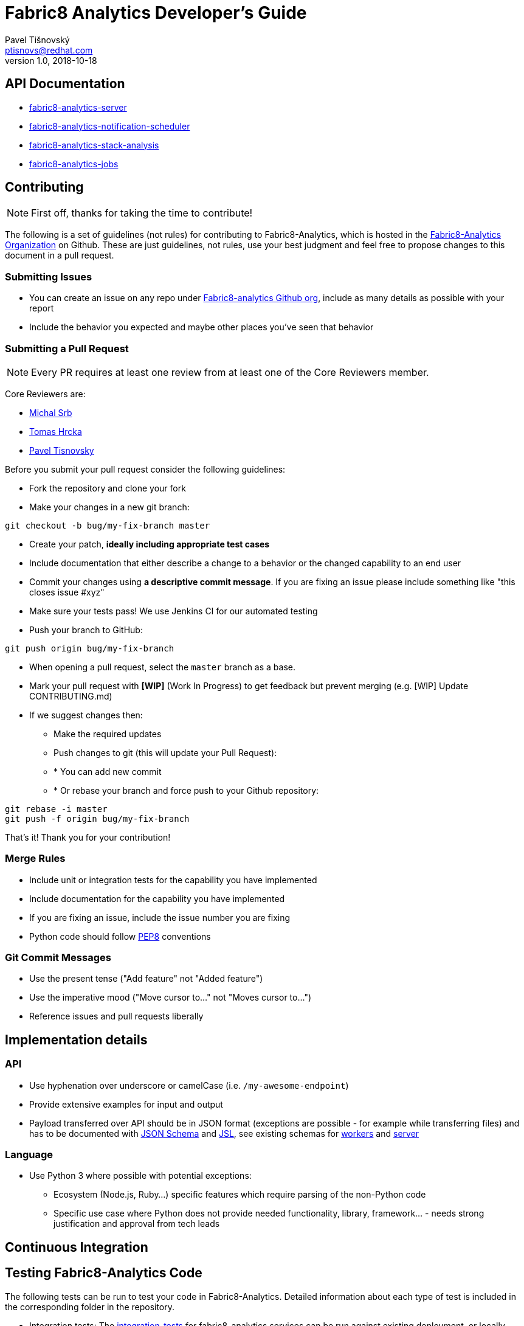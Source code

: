 = Fabric8 Analytics Developer's Guide
:icons: font
Pavel Tišnovský <ptisnovs@redhat.com>
v1.0, 2018-10-18

== API Documentation

- link:../../../../fabric8-analytics-server%20(doc)/lastSuccessfulBuild/artifact/html/index.html[fabric8-analytics-server]
- link:../../../../fabric8-analytics-notification-scheduler%20(doc)/lastSuccessfulBuild/artifact/html/index.html[fabric8-analytics-notification-scheduler]
- link:../../../../fabric8-analytics-stack-analysis%20(doc)/lastSuccessfulBuild/artifact/html/index.html[fabric8-analytics-stack-analysis]
- link:../../../../fabric8-analytics-jobs%20(doc)/lastSuccessfulBuild/artifact/html/index.html[fabric8-analytics-jobs]

== Contributing

NOTE: First off, thanks for taking the time to contribute!

The following is a set of guidelines (not rules) for contributing to Fabric8-Analytics,
which is hosted in the https://github.com/fabric8-analytics/[Fabric8-Analytics Organization] on Github.
These are just guidelines, not rules, use your best judgment and feel free to
propose changes to this document in a pull request.

=== Submitting Issues

* You can create an issue on any repo under https://github.com/fabric8-analytics[Fabric8-analytics Github org], include as many details as possible with your report
* Include the behavior you expected and maybe other places you've seen that behavior

=== Submitting a Pull Request

NOTE: Every PR requires at least one review from at least one of the Core Reviewers member.

Core Reviewers are:

* mailto:msrb@redhat.com[Michal Srb]
* mailto:thrcka@redhat.com[Tomas Hrcka]
* mailto:ptisnovs@redhat.com[Pavel Tisnovsky]

Before you submit your pull request consider the following guidelines:

* Fork the repository and clone your fork
* Make your changes in a new git branch:

[source,bash]
----
git checkout -b bug/my-fix-branch master
----

* Create your patch, **ideally including appropriate test cases**
* Include documentation that either describe a change to a behavior or the changed capability to an end user
* Commit your changes using **a descriptive commit message**. If you are fixing an issue please include something like "this closes issue #xyz"
* Make sure your tests pass! We use Jenkins CI for our automated testing
* Push your branch to GitHub:

[source,bash]
----
git push origin bug/my-fix-branch
----

* When opening a pull request, select the `master` branch as a base.
* Mark your pull request with **[WIP]** (Work In Progress) to get feedback but prevent merging (e.g. [WIP] Update CONTRIBUTING.md)
* If we suggest changes then:
** Make the required updates
** Push changes to git (this will update your Pull Request):
** * You can add new commit
** * Or rebase your branch and force push to your Github repository:

----
git rebase -i master
git push -f origin bug/my-fix-branch
----

That's it! Thank you for your contribution!

=== Merge Rules

* Include unit or integration tests for the capability you have implemented
* Include documentation for the capability you have implemented
* If you are fixing an issue, include the issue number you are fixing
* Python code should follow https://www.python.org/dev/peps/pep-0008/[PEP8] conventions

=== Git Commit Messages

* Use the present tense ("Add feature" not "Added feature")
* Use the imperative mood ("Move cursor to..." not "Moves cursor to...")
* Reference issues and pull requests liberally

== Implementation details

=== API

* Use hyphenation over underscore or camelCase (i.e. `/my-awesome-endpoint`)
* Provide extensive examples for input and output
* Payload transferred over API should be in JSON format (exceptions are possible - for example while transferring files) and has to be documented with http://json-schema.org/[JSON Schema] and https://jsl.readthedocs.io/en/latest/tutorial.html[JSL], see existing schemas for https://github.com/fabric8-analytics/fabric8-analytics-worker/tree/master/f8a_worker/workers/schemas[workers] and https://github.com/fabric8-analytics/fabric8-analytics-server/tree/master/bayesian/schemas[server]


=== Language

* Use Python 3 where possible with potential exceptions:
** Ecosystem (Node.js, Ruby...) specific features which require parsing of the non-Python code
** Specific use case where Python does not provide needed functionality, library, framework... - needs strong justification and approval from tech leads

== Continuous Integration

== Testing Fabric8-Analytics Code
The following tests can be run to test your code in Fabric8-Analytics. Detailed information about each type of test is included in the corresponding folder in the repository.

* Integration tests: The https://github.com/fabric8-analytics/fabric8-analytics-common/blob/master/integration-tests/integration_tests.adoc[integration_tests] for fabric8-analytics services can be run against existing deployment, or locally using docker-compose.

* Performance tests: A basic set of https://github.com/fabric8-analytics/fabric8-analytics-common/blob/master/perf-tests/performance_tests.adoc[performance_tests] measures the component search and stack analysis at this moment.

* UI tests: The https://github.com/fabric8-analytics/fabric8-analytics-common/blob/master/ui-tests/ui_tests.adoc[ui_tests] access OpenShift.io and check whether it is possible to create a new space, configure the project in that space, and get the stack and license analysis for this project.

* Database integrity tests: Database integrity tests are described in the https://github.com/fabric8-analytics/fabric8-analytics-common/blob/master/db-integrity-tests/database_integrity_tests.adoc[database_integrity_tests].


== QA and testing

=== Actual status

==== Integration tests

Priority: *high*

Integration tests are part of the https://github.com/fabric8-analytics/fabric8-analytics-common[fabric8-analytics-common] repository

They are based on the http://pythonhosted.org/behave/[Behave] project

===== Documentation

* Documentation is part of the https://github.com/fabric8-analytics/fabric8-analytics-common[fabric8-analytics-common] repository, see
 https://github.com/fabric8-analytics/fabric8-analytics-common/blob/master/integration-tests/README.md[README.md]
* Contains outdated informations
* Needs to be updated
* Test steps description are now generated and presented on page https://fabric8-analytics.github.io/common.html[fabric8-analytics.github.io]

===== Issues/TODO


===== Blockers


===== Done

==== End-to-end tests

Priority: *high*

===== Documentation
POC for EE tests : https://github.com/naina-verma/poc-tests-analytics/blob/master/README.md
All EE tests should go to: https://github.com/fabric8io/fabric8-test

===== Issues/TODO

===== Blockers
Due to Build pipeline cannot proceed with automating UI stack reports.


==== Unit tests

Priority: *normal*

Unit tests are part of sources for all components

===== Documentation

N/A (see Issues below)

===== Issues/TODO


===== Blockers

==== Performance tests

Priority: *normal*

* Performance tests are run against Core server (almighty-core)
* Performance tests are run against Jobs server (flow-analysis and so)
* CRUD tests for workitems
* Contact information: Pavel Macik

===== Test results

* https://github.com/fabric8-analytics/fabric8-analytics.github.io/tree/master/perf-tests

===== Documentation

===== Issues/TODO

===== Blockers


==== Code quality tests


===== Documentation

===== Issues/TODO


===== Blockers

==== Regression tests

Priority: *low*

N/A at this moment

===== Documentation

N/A

===== Issues/TODO

* TBD

===== Blockers

* TBD


=== Test plans

==== Overall

Move this document from wiki to the new repo? *fabric8-qa* or something like this?


==== End-to-end tests

* [&times;] Make sure that all tests are on https://github.com/fabric8io/fabric8-test
* [&times;] Dockerize the tests
* [&times;] Further cooperate with Leonard Dimaggio on plans for EE tests
* [&times;] Specify test scenarios

==== Integration tests

* [&#x2713;] Provide documentation of test steps
* [-] Display link to test results
* [-] Cooperate with devels to update API documentation
* [&#x2713;] Update https://github.com/fabric8-analytics/fabric8-analytics-common/blob/master/integration-tests/README.md
* [&#x2713;] Create smoketests
* [-] Create tests for all https://raw.githubusercontent.com/fabric8-analytics/fabric8-analytics.github.io/master/server-api.txt[server API calls]
* [-] Create tests for all https://raw.githubusercontent.com/fabric8-analytics/fabric8-analytics.github.io/master/jobs-api.txt[jobs API calls]
* [&times;] Create API test coverage report

==== Unit tests

* [-] Cooperate with devels to integrate tests into MR workflow
* [?] Possibly use GIT hooks for this task
* [-] https://github.com/fabric8-analytics/fabric8-analytics-server/issues/28
* [-] https://github.com/fabric8-analytics/fabric8-analytics-server/issues/29

==== Performance tests

* [-] Cooperate with Pavel Macik who is responsible for perftests for all components
* [-] Define stories for perftests for analytics modules

==== Code quality tests

* [-] The process needs to be refined
* [-] https://github.com/fabric8-analytics/fabric8-analytics-server/issues/30
* [-] Cooperate with devels to integrate tests into MR workflow
* [?] Possibly use GIT hooks for this task

==== Regression tests

* [-] Define the process
* [-] Cooperate with devels to follow the process
* [-] Update/create Jenkins jobs to perform regression tests


=== Test plans

=== Useful links

* http://pythontesting.net/start-here/[Introductions to Python Testing Frameworks]
* http://pythonhosted.org/behave/[Behave framework]
* https://docs.python.org/3.3/library/unittest.html#[unittest — Unit testing framework]
* http://docs.python-requests.org/en/master/[Requests: HTTP for Humans]
* https://en.wikipedia.org/wiki/Regression_testing[Regression testing]
* https://github.com/pmacik/ldimaggi-perfcake[Red Hat Developer Performance Tests]


== Coding standards

Use the following scripts to check if the code follows  https://www.python.org/dev/peps/pep-0008/[PEP8] and  https://www.python.org/dev/peps/pep-0257/[PEP257] coding standards. These scripts can be run without any arguments:

* `./run-linter.sh` : Use this script to check the indentation, line lengths, variable names, and white space around the operators.

* `./check-docstyle.sh`:  Use this script to check all documentation strings, their presence, and format.

Ensure that you fix any warnings and errors reported by these scripts.

== Code complexity measurement
Use the following scripts to measure code complexity. These scripts can be run w/o any arguments:

* `./measure-cyclomatic-complexity.sh`: Use this script to measure the  cyclomatic complexity of all the Python sources found in the repository. See this table for further explanation on interpreting the results.
* `./measure-maintainability-index.sh`:  Use this script to measure the maintainability index of all the Python sources found in the repository. See the explanation of this measurement for more details.

== Dead code detection

The script `detect-dead-code.sh` can be used to detect dead code in the repository. This script can be run w/o any arguments:

----
./detect-dead-code.sh
----

Please note that due to Python's dynamic nature, static code analyzers are likely to miss some dead code. Also, code that is only called implicitly may be reported as unused.

Because of this potential problems, only code detected with more than 90% of confidence is reported.

== Common issues detection

The script `detect-common-errors.sh` can be used to detect common errors in the repository. This script can be run w/o any arguments:

----
./detect-common-errors.sh
----

Please note that only semantical problems are reported.

